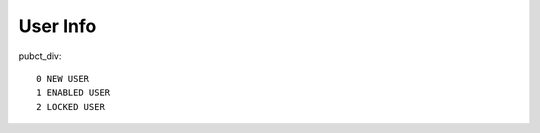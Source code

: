 .. _user-info:

=========
User Info
=========




pubct_div::
 
    0 NEW USER
    1 ENABLED USER
    2 LOCKED USER
            

